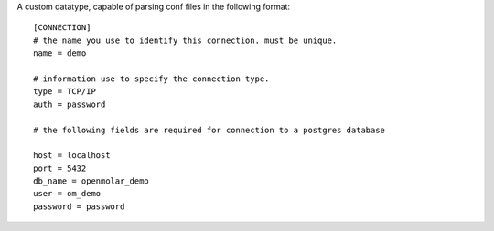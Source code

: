 A custom datatype, capable of parsing conf files in the following format::

    [CONNECTION]
    # the name you use to identify this connection. must be unique.
    name = demo

    # information use to specify the connection type.
    type = TCP/IP
    auth = password

    # the following fields are required for connection to a postgres database

    host = localhost
    port = 5432
    db_name = openmolar_demo
    user = om_demo
    password = password

